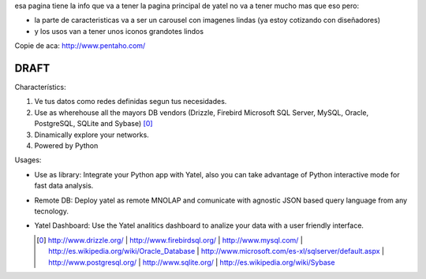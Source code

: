 .. tags: 
.. title: Draft de la pagina principal

esa pagina tiene la info que va a tener la pagina principal de yatel 
no va a tener mucho mas que eso pero: 
	
- la parte de caracteristicas va a ser un carousel con imagenes 
  lindas (ya estoy cotizando con diseñadores)
- y los usos van a tener unos iconos grandotes lindos
    
Copie de aca: http://www.pentaho.com/

DRAFT
-----


Characterístics:

1. Ve tus datos como redes definidas segun tus necesidades.
2. Use as wherehouse all the mayors DB vendors (Drizzle, Firebird
   Microsoft SQL Server, MySQL, Oracle, PostgreSQL, SQLite and Sybase) [0]_
3. Dinamically explore your networks.
4. Powered by Python

  
Usages:
    
- Use as library: Integrate your Python app with Yatel, also you can 
  take advantage of Python interactive mode for fast data analysis.
- Remote DB: Deploy yatel as remote MNOLAP and comunicate with agnostic 
  JSON based query language from any tecnology.
- Yatel Dashboard: Use the Yatel analitics dashboard to analize your data 
  with a user friendly interface.
  
  
  .. [0] http://www.drizzle.org/ | http://www.firebirdsql.org/ |
         http://www.mysql.com/ | http://es.wikipedia.org/wiki/Oracle_Database |
         http://www.microsoft.com/es-xl/sqlserver/default.aspx |
         http://www.postgresql.org/ | http://www.sqlite.org/ |
         http://es.wikipedia.org/wiki/Sybase